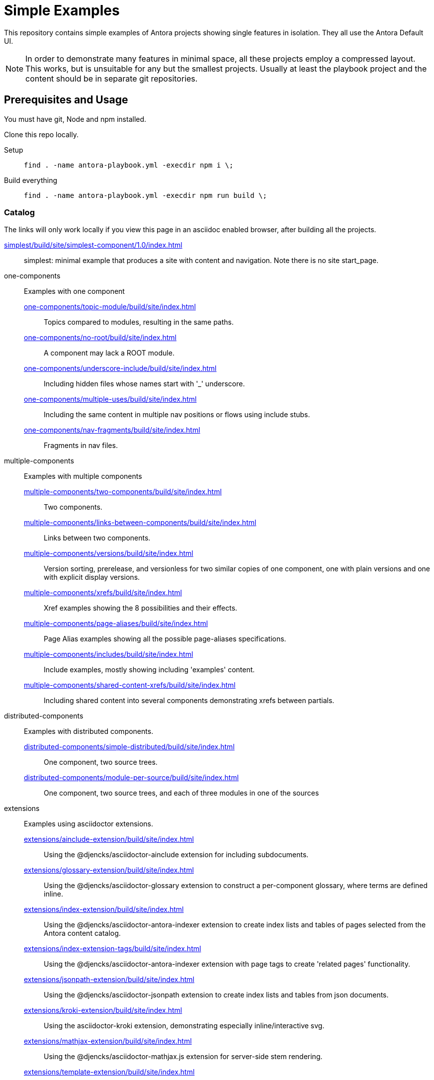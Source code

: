 = Simple Examples

This repository contains simple examples of Antora projects showing single features in isolation.
They all use the Antora Default UI.

NOTE: In order to demonstrate many features in minimal space, all these projects employ a compressed layout.
This works, but is unsuitable for any but the smallest projects.
Usually at least the playbook project and the content should be in separate git repositories.

== Prerequisites and Usage

You must have git, Node and npm installed.

Clone this repo locally.

Setup:: `find . -name antora-playbook.yml -execdir npm i \;`
Build everything:: `find . -name antora-playbook.yml -execdir npm run build \;`

=== Catalog

The links will only work locally if you view this page in an asciidoc enabled browser, after building all the projects.

link:simplest/build/site/simplest-component/1.0/index.html[]:: simplest: minimal example that produces a site with content and navigation. Note there is no site start_page.
//* tiny: adds a site start page, site.xml, robots.txt

one-components:: Examples with one component
link:one-components/topic-module/build/site/index.html[]:::  Topics compared to modules, resulting in the same paths.
link:one-components/no-root/build/site/index.html[]::: A component may lack a ROOT module.
link:one-components/underscore-include/build/site/index.html[]::: Including hidden files whose names start with '_' underscore.
link:one-components/multiple-uses/build/site/index.html[]::: Including the same content in multiple nav positions or flows using include stubs.
link:one-components/nav-fragments/build/site/index.html[]::: Fragments in nav files.

multiple-components:: Examples with multiple components
link:multiple-components/two-components/build/site/index.html[]::: Two components.
link:multiple-components/links-between-components/build/site/index.html[]::: Links between two components.
link:multiple-components/versions/build/site/index.html[]::: Version sorting, prerelease, and versionless for two similar copies of one component, one with plain versions and one with explicit display versions.
link:multiple-components/xrefs/build/site/index.html[]::: Xref examples showing the 8 possibilities and their effects.
link:multiple-components/page-aliases/build/site/index.html[]::: Page Alias examples showing all the possible page-aliases specifications.
link:multiple-components/includes/build/site/index.html[]::: Include examples, mostly showing including 'examples' content.
link:multiple-components/shared-content-xrefs/build/site/index.html[]::: Including shared content into several components demonstrating xrefs between partials.

distributed-components:: Examples with distributed components.
link:distributed-components/simple-distributed/build/site/index.html[]::: One component, two source trees.
link:distributed-components/module-per-source/build/site/index.html[]::: One component, two source trees, and each of three modules in one of the sources

extensions:: Examples using asciidoctor extensions.
link:extensions/ainclude-extension/build/site/index.html[]::: Using the @djencks/asciidoctor-ainclude extension for including subdocuments.
link:extensions/glossary-extension/build/site/index.html[]::: Using the @djencks/asciidoctor-glossary extension to construct a per-component glossary, where terms are defined inline.
link:extensions/index-extension/build/site/index.html[]::: Using the @djencks/asciidoctor-antora-indexer extension to create index lists and tables of pages selected from the Antora content catalog.
link:extensions/index-extension-tags/build/site/index.html[]::: Using the @djencks/asciidoctor-antora-indexer extension with page tags to create 'related pages' functionality.
link:extensions/jsonpath-extension/build/site/index.html[]::: Using the @djencks/asciidoctor-jsonpath extension to create index lists and tables from json documents.
link:extensions/kroki-extension/build/site/index.html[]::: Using the asciidoctor-kroki extension, demonstrating especially inline/interactive svg.
link:extensions/mathjax-extension/build/site/index.html[]::: Using the @djencks/asciidoctor-mathjax.js extension for server-side stem rendering.
link:extensions/template-extension/build/site/index.html[]::: Using the @djencks/asciidoctor-template extension for block and inline templates.

== Comments

The projects are set up with `package.json` files to install all needed dependencies, and to run Antora from this Antora installation.
Any individual project may be built using `npm run build` in the project directory.
Inspect the `package.json` file to see the Antora command line used.

Generally comparing the asciidoc source with the generated site will illustrate the concepts most thoroughly.

== Contributing

* An easy starting point is to use the https://gitlab.com/djencks/antora-schematics[antora-schematics] example schematic to set up your Antora example with the components it needs.
The schematic will create the path, put the antora-playbook.yml file there, and put the components there.
* Name the directory to clearly describe the examples purpose.
* Use the pages of the example to clearly describe the effects of the demonstrated configuration.

```
antora-schematics example --gitPath=- --path=<path-to-example> --components=<comma-separated list of component paths> [--authorName=<git Author> --authorEmail=<gitEmail>]
```

Specifying "`--authorName=<git Author> --authorEmail=<gitEmail>`" once will put them in .git/config and will be used for subsequent isomorphic-git work.
In any case, all new files should be added: if the name/email configuration is present they will also be committed.
To avoid any git activity, use the -noGit=true flag.


